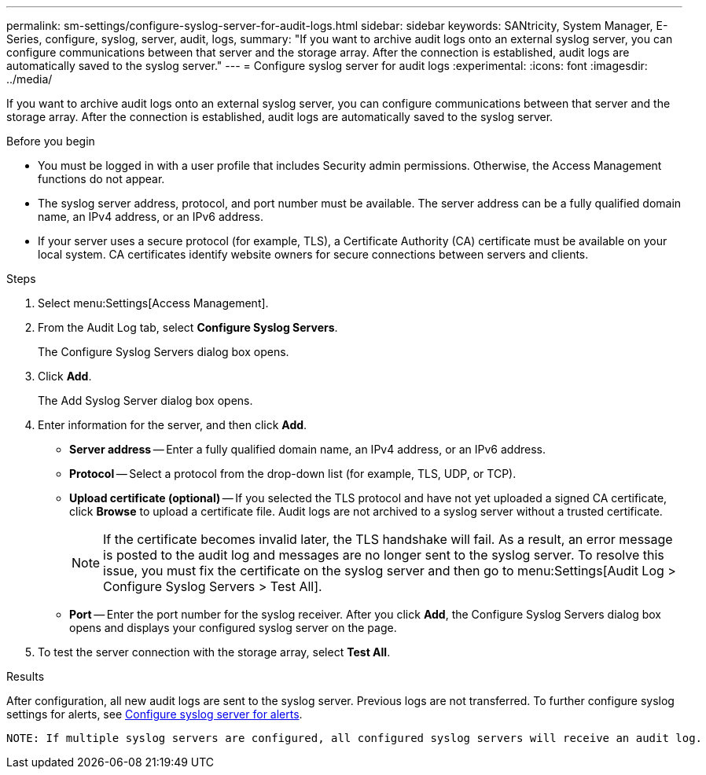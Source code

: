 ---
permalink: sm-settings/configure-syslog-server-for-audit-logs.html
sidebar: sidebar
keywords: SANtricity, System Manager, E-Series, configure, syslog, server, audit, logs,
summary: "If you want to archive audit logs onto an external syslog server, you can configure communications between that server and the storage array. After the connection is established, audit logs are automatically saved to the syslog server."
---
= Configure syslog server for audit logs
:experimental:
:icons: font
:imagesdir: ../media/

[.lead]
If you want to archive audit logs onto an external syslog server, you can configure communications between that server and the storage array. After the connection is established, audit logs are automatically saved to the syslog server.

.Before you begin

* You must be logged in with a user profile that includes Security admin permissions. Otherwise, the Access Management functions do not appear.
* The syslog server address, protocol, and port number must be available. The server address can be a fully qualified domain name, an IPv4 address, or an IPv6 address.
* If your server uses a secure protocol (for example, TLS), a Certificate Authority (CA) certificate must be available on your local system. CA certificates identify website owners for secure connections between servers and clients.

.Steps

. Select menu:Settings[Access Management].
. From the Audit Log tab, select *Configure Syslog Servers*.
+
The Configure Syslog Servers dialog box opens.

. Click *Add*.
+
The Add Syslog Server dialog box opens.

. Enter information for the server, and then click *Add*.
 ** *Server address* -- Enter a fully qualified domain name, an IPv4 address, or an IPv6 address.
 ** *Protocol* -- Select a protocol from the drop-down list (for example, TLS, UDP, or TCP).
 ** *Upload certificate (optional)* -- If you selected the TLS protocol and have not yet uploaded a signed CA certificate, click *Browse* to upload a certificate file. Audit logs are not archived to a syslog server without a trusted certificate.
+
[NOTE]
====
If the certificate becomes invalid later, the TLS handshake will fail. As a result, an error message is posted to the audit log and messages are no longer sent to the syslog server. To resolve this issue, you must fix the certificate on the syslog server and then go to menu:Settings[Audit Log > Configure Syslog Servers > Test All].
====

 ** *Port* -- Enter the port number for the syslog receiver.
After you click *Add*, the Configure Syslog Servers dialog box opens and displays your configured syslog server on the page.
. To test the server connection with the storage array, select *Test All*.

.Results

After configuration, all new audit logs are sent to the syslog server. Previous logs are not transferred. To further configure syslog settings for alerts, see https://docs.netapp.com/us-en/e-series-santricity/sm-settings/configure-syslog-server-for-alerts.html[Configure syslog server for alerts].

 NOTE: If multiple syslog servers are configured, all configured syslog servers will receive an audit log.
